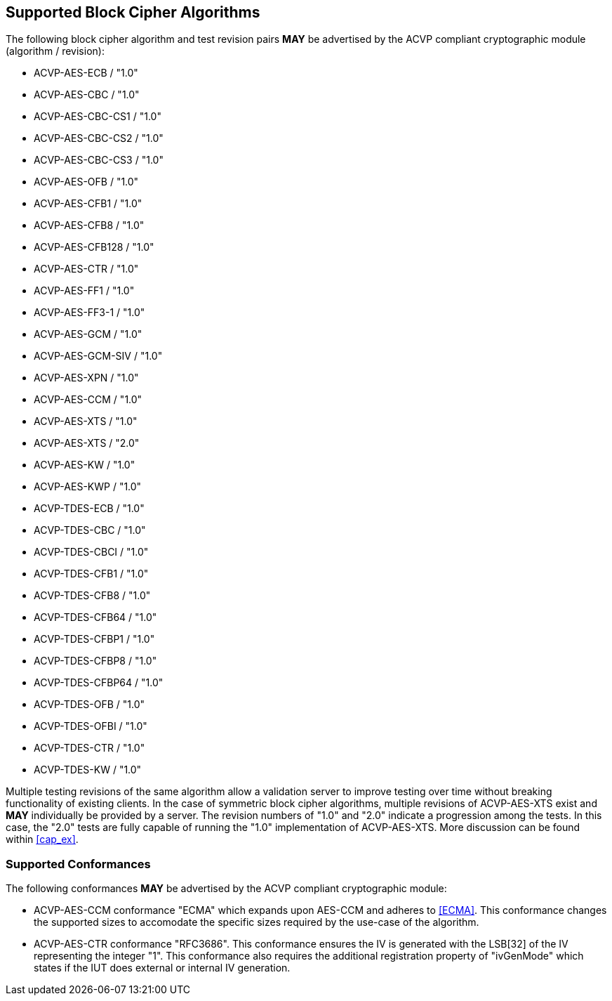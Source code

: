 
[[supported_algs]]
== Supported Block Cipher Algorithms

The following block cipher algorithm and test revision pairs *MAY* be advertised by the ACVP compliant cryptographic module (algorithm / revision):

* ACVP-AES-ECB / "1.0"
* ACVP-AES-CBC / "1.0"
* ACVP-AES-CBC-CS1 / "1.0"
* ACVP-AES-CBC-CS2 / "1.0"
* ACVP-AES-CBC-CS3 / "1.0"
* ACVP-AES-OFB / "1.0"
* ACVP-AES-CFB1 / "1.0"
* ACVP-AES-CFB8 / "1.0"
* ACVP-AES-CFB128 / "1.0"
* ACVP-AES-CTR / "1.0"
* ACVP-AES-FF1 / "1.0"
* ACVP-AES-FF3-1 / "1.0"
* ACVP-AES-GCM / "1.0"
* ACVP-AES-GCM-SIV / "1.0"
* ACVP-AES-XPN / "1.0"
* ACVP-AES-CCM / "1.0"
* ACVP-AES-XTS / "1.0"
* ACVP-AES-XTS / "2.0"
* ACVP-AES-KW / "1.0"
* ACVP-AES-KWP / "1.0"
* ACVP-TDES-ECB / "1.0"
* ACVP-TDES-CBC / "1.0"
* ACVP-TDES-CBCI / "1.0"
* ACVP-TDES-CFB1 / "1.0"
* ACVP-TDES-CFB8 / "1.0"
* ACVP-TDES-CFB64 / "1.0"
* ACVP-TDES-CFBP1 / "1.0"
* ACVP-TDES-CFBP8 / "1.0"
* ACVP-TDES-CFBP64 / "1.0"
* ACVP-TDES-OFB / "1.0"
* ACVP-TDES-OFBI / "1.0"
* ACVP-TDES-CTR / "1.0"
* ACVP-TDES-KW / "1.0"

Multiple testing revisions of the same algorithm allow a validation server to improve testing over time without breaking functionality of existing clients. In the case of symmetric block cipher algorithms, multiple revisions of ACVP-AES-XTS exist and *MAY* individually be provided by a server. The revision numbers of "1.0" and "2.0" indicate a progression among the tests. In this case, the "2.0" tests are fully capable of running the "1.0" implementation of ACVP-AES-XTS. More discussion can be found within <<cap_ex>>.

[[conformances]]
=== Supported Conformances

The following conformances *MAY* be advertised by the ACVP compliant cryptographic module:

* ACVP-AES-CCM conformance "ECMA" which expands upon AES-CCM and adheres to <<ECMA>>. This conformance changes the supported sizes to accomodate the specific sizes required by the use-case of the algorithm.

* ACVP-AES-CTR conformance "RFC3686".  This conformance ensures the IV is generated with the LSB[32] of the IV representing the integer "1".  This conformance also requires the additional registration property of "ivGenMode" which states if the IUT does external or internal IV generation.
